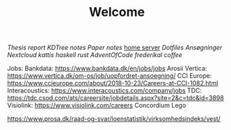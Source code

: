 #+TITLE: Welcome
[[~/uni/thesis/][Thesis]] [[~/uni/thesis/report/][report]] [[~/uni/thesis/adaptive-indexing-thesis/KDTree/][KDTree]] [[~/uni/thesis/notes.org][notes]] [[~/uni/thesis/paper-notes.org][Paper notes]]
[[/ssh:frederik@frederikal.dk#1700:/home/frederik][home server]]
[[~/Nextcloud/Documents/dotfiles/][Dotfiles]]
[[~/Nextcloud/Documents/Min Private/Awesome-CV/examples/][Ansøgninger]]
[[~/Nextcloud/Documents][Nextcloud]]
[[~/Nextcloud/Documents/Programming/kattis][kattis]]
[[~/Nextcloud/Documents/Programming/learnHaskell][haskell]]
[[~/Nextcloud/Documents/Programming/learnRust][rust]]
[[~/Nextcloud/Documents/Programming/adventOfCode/2019][AdventOfCode]]
[[~/Documents/frederikal/][frederikal]]
[[~/work/Min Private/coffee.org][coffee]]

Jobs:
Bankdata: https://www.bankdata.dk/en/jobs/jobs
Arosii
Vertica: https://www.vertica.dk/om-os/job/uopfordret-ansoegning/
CCI Europe: https://www.ccieurope.com/about/2018-10-23/Careers-at-CCI-1082.html
Interacoustics: https://www.interacoustics.com/company/jobs
TDC: https://tdc.csod.com/ats/careersite/jobdetails.aspx?site=2&c=tdc&id=3898
Visiolink: https://www.visiolink.com/careers
Concordium
Lego


https://www.prosa.dk/raad-og-svar/loenstatistik/virksomhedsindeks/vest/
